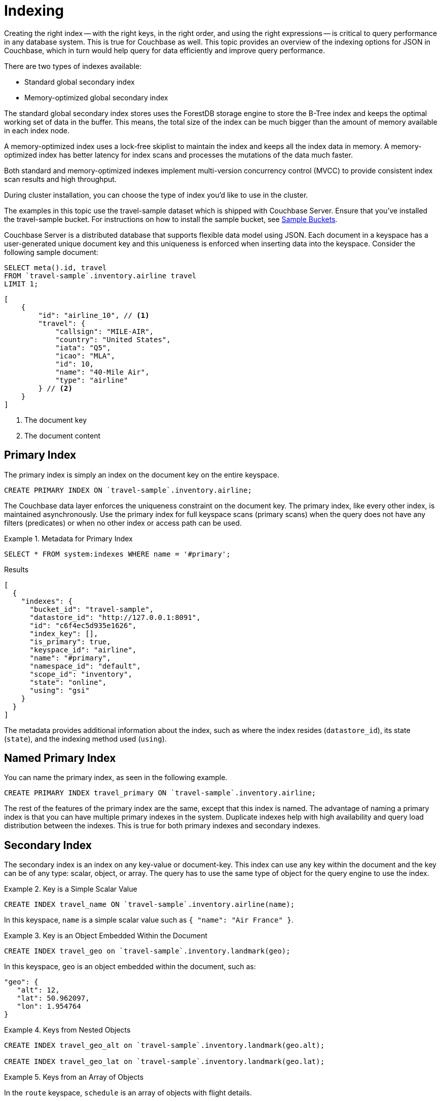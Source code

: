 = Indexing
:description: Creating the right index -- with the right keys, in the right order, and using the right expressions -- is critical to query performance in any database system.
:page-aliases: performance:indexing-and-query-perf

{description}
This is true for Couchbase as well.
This topic provides an overview of the indexing options for JSON in Couchbase, which in turn would help query for data efficiently and improve query performance.

There are two types of indexes available:

* Standard global secondary index
* Memory-optimized global secondary index

The standard global secondary index stores uses the ForestDB storage engine to store the B-Tree index and keeps the optimal working set of data in the buffer.
This means, the total size of the index can be much bigger than the amount of memory available in each index node.

A memory-optimized index uses a lock-free skiplist to maintain the index and keeps all the index data in memory.
A memory-optimized index has better latency for index scans and processes the mutations of the data much faster.

Both standard and memory-optimized indexes implement multi-version concurrency control (MVCC) to provide consistent index scan results and high throughput.

During cluster installation, you can choose the type of index you'd like to use in the cluster.

The examples in this topic use the travel-sample dataset which is shipped with Couchbase Server.
Ensure that you've installed the travel-sample bucket.
For instructions on how to install the sample bucket, see xref:manage:manage-settings/install-sample-buckets.adoc[Sample Buckets].

Couchbase Server is a distributed database that supports flexible data model using JSON.
Each document in a keyspace has a user-generated unique document key and this uniqueness is enforced when inserting data into the keyspace.
Consider the following sample document:

====
[source,n1ql]
----
SELECT meta().id, travel
FROM `travel-sample`.inventory.airline travel
LIMIT 1;
----

[source,json]
----
[
    {
        "id": "airline_10", // <.>
        "travel": {
            "callsign": "MILE-AIR",
            "country": "United States",
            "iata": "Q5",
            "icao": "MLA",
            "id": 10,
            "name": "40-Mile Air",
            "type": "airline"
        } // <.>
    }
]
----

<.> The document key
<.> The document content
====

[#primary-index]
== Primary Index

The primary index is simply an index on the document key on the entire keyspace.

====
[source,n1ql]
----
CREATE PRIMARY INDEX ON `travel-sample`.inventory.airline;
----
====

The Couchbase data layer enforces the uniqueness constraint on the document key.
The primary index, like every other index, is maintained asynchronously.
Use the primary index for full keyspace scans (primary scans) when the query does not have any filters (predicates) or when no other index or access path can be used.

.Metadata for Primary Index
====
[source,n1ql]
----
SELECT * FROM system:indexes WHERE name = '#primary';
----

.Results
[source,json]
----
[
  {
    "indexes": {
      "bucket_id": "travel-sample",
      "datastore_id": "http://127.0.0.1:8091",
      "id": "c6f4ec5d935e1626",
      "index_key": [],
      "is_primary": true,
      "keyspace_id": "airline",
      "name": "#primary",
      "namespace_id": "default",
      "scope_id": "inventory",
      "state": "online",
      "using": "gsi"
    }
  }
]
----
====

The metadata provides additional information about the index, such as where the index resides ([.out]`datastore_id`), its state ([.out]`state`), and the indexing method used ([.out]`using`).

[#named-primary-index]
== Named Primary Index

You can name the primary index, as seen in the following example.

====
[source,n1ql]
----
CREATE PRIMARY INDEX travel_primary ON `travel-sample`.inventory.airline;
----
====

The rest of the features of the primary index are the same, except that this index is named.
The advantage of naming a primary index is that you can have multiple primary indexes in the system.
Duplicate indexes help with high availability and query load distribution between the indexes.
This is true for both primary indexes and secondary indexes.

[#secondary-index]
== Secondary Index

The secondary index is an index on any key-value or document-key.
This index can use any key within the document and the key can be of any type: scalar, object, or array.
The query has to use the same type of object for the query engine to use the index.

.Key is a Simple Scalar Value
====
[source,n1ql]
----
CREATE INDEX travel_name ON `travel-sample`.inventory.airline(name);
----

In this keyspace, `name` is a simple scalar value such as `{ "name": "Air France" }`.
====

.Key is an Object Embedded Within the Document
====
[source,n1ql]
----
CREATE INDEX travel_geo on `travel-sample`.inventory.landmark(geo);
----

In this keyspace, `geo` is an object embedded within the document, such as:

[source,json]
----
"geo": {
   "alt": 12,
   "lat": 50.962097,
   "lon": 1.954764
}
----
====

.Keys from Nested Objects
====
[source,n1ql]
----
CREATE INDEX travel_geo_alt on `travel-sample`.inventory.landmark(geo.alt);

CREATE INDEX travel_geo_lat on `travel-sample`.inventory.landmark(geo.lat);
----
====

.Keys from an Array of Objects
====
In the `route` keyspace, `schedule` is an array of objects with flight details.

[source,json]
----
"schedule": [
    {
        "day": 0,
        "flight": "AF198",
        "utc": "10:13:00"
    },
    {
        "day": 0,
        "flight": "AF547",
        "utc": "19:14:00"
    },
    {
        "day": 0,
        "flight": "AF943",
        "utc": "01:31:00"
    },
    {
        "day": 1,
        "flight": "AF356",
        "utc": "12:40:00"
    },
    {
        "day": 1,
        "flight": "AF480",
        "utc": "08:58:00"
    },
    {
        "day": 1,
        "flight": "AF250",
        "utc": "12:59:00"
    }
]
----

This command indexes the complete array and is useful only if you're looking for the entire array.

[source,n1ql]
----
CREATE INDEX travel_schedule ON `travel-sample`.inventory.route(schedule);
----
====

[#composite-secondary-index]
== Composite Secondary Index

It's common to have queries with multiple filters (predicates).
In such cases, you want to use indexes with multiple keys so the indexes can return only the qualified document keys.
Additionally, if a query is referencing only the keys in the index, the query engine can simply answer the query from the index scan result without having to fetch from the data nodes.
This is commonly used for performance optimization.

====
[source,n1ql]
----
CREATE INDEX travel_info ON `travel-sample`.inventory.airline(name, id, icao, iata);
----
====

Each of the keys can be a simple scalar field, object, or an array.
For the index filtering to be exploited, the filters have to use respective object type in the query filter.

The keys to the secondary indexes can include document keys (`meta().id`) explicitly if you need to filter on the document keys in the index.

[#functional-index]
== Functional Index

It's common to have names in the database with a mix of upper and lower cases.
When you need to search, say for the city "Villeneuve-sur-lot", you want to search for all uppercase and lowercase possibilities of it.
In order to do so, first create an index using an expression or a function as the key.
For example:

====
[source,n1ql]
----
CREATE INDEX travel_cxname ON `travel-sample`.inventory.airport(LOWER(name));
----
====

If you provide the search string in lowercase, the index helps the query engine more efficiently search for already lowercase values in the index.

====
[source,n1ql]
----
EXPLAIN SELECT * FROM `travel-sample`.inventory.airport WHERE LOWER(name) = "villeneuve-sur-lot";
----

.Results
[source,json]
----
[
  {
    "plan": {
      "#operator": "Sequence",
      "~children": [
        {
          "#operator": "IndexScan3",
          "bucket": "travel-sample",
          "index": "travel_cxname",
          "index_id": "97307509cbce54ca",
          "index_projection": {
            "primary_key": true
          },
          "keyspace": "airport",
          "namespace": "default",
          "scope": "inventory",
          "spans": [
            {
              "exact": true,
              "range": [
                {
                  "high": "\"villeneuve-sur-lot\"",
                  "inclusion": 3,
                  "low": "\"villeneuve-sur-lot\""
                }
              ]
            }
          ],
          "using": "gsi"
        },
        {
          "#operator": "Fetch",
          "bucket": "travel-sample",
          "keyspace": "airport",
          "namespace": "default",
          "scope": "inventory"
        },
        {
          "#operator": "Parallel",
          "~child": {
            "#operator": "Sequence",
            "~children": [
              {
                "#operator": "Filter",
                "condition": "(lower((`airport`.`name`)) = \"villeneuve-sur-lot\")"
              },
              {
                "#operator": "InitialProject",
                "result_terms": [
                  {
                    "expr": "self",
                    "star": true
                  }
                ]
              }
            ]
          }
        }
      ]
    },
    "text": "SELECT * FROM `travel-sample`.inventory.airport WHERE LOWER(name) = \"villeneuve-sur-lot\";"
  }
]
----
====

You can also use complex expressions in the functional index.
For example:

====
[source,n1ql]
----
CREATE INDEX travel_cx1 ON `travel-sample`.inventory.airport(LOWER(name), ROUND(geo.alt * 0.3048));
----
====

[#array-index]
== Array Index

JSON is hierarchical.
At the top level, it can have scalar fields, objects, or arrays.
Each object can nest other objects and arrays; each array can have other objects and arrays, and the nesting can continue.
Consider the following example array.

====
[source,json]
----
"schedule": [
    {
        "day" : 0,
        "special_flights" : [
            {
                "flight" : "AI111",
                "utc" : "1:11:11"
            },
            {
                "flight" : "AI222",
                "utc" : "2:22:22"
            }
        ]
    },
    {
        "day" : 1,
        "flight" : "AF552",
        "utc" : "14:41:00"
    }
]
----
====

With a rich structure as seen in the array schedule, here's how you index a particular array or a field within the sub-object.

====
[source,n1ql]
----
CREATE INDEX travel_sched ON `travel-sample`.inventory.route
 (ALL DISTINCT ARRAY v.day FOR v IN schedule END);
----
====

This index key is an expression on the array to clearly reference only the elements that need to be indexed.

* `schedule` -- the array we’re dereferencing into.
* `v` -- the variable implicitly declared to reference each element/object within the array `schedule`.
* `v.day` -- the element within each object of the array `schedule`.

The following query uses the array index created above.

====
[source,n1ql]
----
EXPLAIN SELECT * FROM `travel-sample`.inventory.route
WHERE ANY v IN schedule SATISFIES v.day = 2 END;
----

.Results
[source,json]
----
[
  {
    "plan": {
      "#operator": "Sequence",
      "~children": [
        {
          "#operator": "DistinctScan",
          "scan": {
            "#operator": "IndexScan3",
            "bucket": "travel-sample",
            "index": "travel_sched", // <.>
            "index_id": "7cb7b03a5a2a7522",
            "index_projection": {
              "primary_key": true
            },
            "keyspace": "route",
            "namespace": "default",
            "scope": "inventory",
            "spans": [
              {
                "exact": true,
                "range": [
                  {
                    "high": "2",
                    "inclusion": 3,
                    "low": "2"
                  }
                ]
              }
            ],
            "using": "gsi"
          }
        },
        {
          "#operator": "Fetch",
          "bucket": "travel-sample",
          "keyspace": "route",
          "namespace": "default",
          "scope": "inventory"
        },
        {
          "#operator": "Parallel",
          "~child": {
            "#operator": "Sequence",
            "~children": [
              {
                "#operator": "Filter",
                "condition": "any `v` in (`route`.`schedule`) satisfies ((`v`.`day`) = 2) end"
              },
              {
                "#operator": "InitialProject",
                "result_terms": [
                  {
                    "expr": "self",
                    "star": true
                  }
                ]
              }
            ]
          }
        }
      ]
    },
    "text": "SELECT * FROM `travel-sample`.inventory.route\nWHERE ANY v IN schedule SATISFIES v.day = 2 END;"
  }
]
----

<.> Index created above
====

Because the key is a generalized expression, it provides the flexibility to apply additional logic and processing on the data before indexing.
For example, you can create functional indexing on elements of each array.
As you're referencing individual fields of the object or element within the array, the index creation, size, and search are efficient.

The index `travel_sched` stores only the distinct values within an array.
To store all elements of an array in an index, do not use the DISTINCT modifier to the expression.

====
[source,n1ql]
----
CREATE INDEX travel_sched ON `travel-sample`.inventory.route
    (ALL ARRAY v.day FOR v IN schedule END);
----
====

[#partial-index]
== Partial Index

Unlike relational systems where each type of row is in a distinct table, Couchbase keyspaces can have documents of various types.
You can include a distinguishing field in your document to differentiate distinct types.

For example, the `landmark` keyspace distinguishes types of landmark using the `activity` field:

====
[source,n1ql]
----
SELECT DISTINCT activity FROM `travel-sample`.inventory.landmark;
----

.Result
[source,json]
----
[
  {
    "activity": "see"
  },
  {
    "activity": "eat"
  },
  {
    "activity": "do"
  },
  {
    "activity": "drink"
  },
  {
    "activity": "buy"
  },
  {
    "activity": "listing"
  }
]
----
====

Since the Couchbase data model is JSON and the JSON schema is flexible, an index may not contain entries to documents with absent index keys.

When you want to create an index of restaurants, you can simply add the distinguishing field for the WHERE clause of the index.

====
[source,n1ql]
----
CREATE INDEX travel_eat ON `travel-sample`.inventory.landmark(name, id, address)
WHERE activity='eat';
----
====

This creates an index only on documents that have `activity='eat'`.
The queries must include the filter `activity='eat'` in addition to other filters for this index to qualify.

You can use complex predicates in the WHERE clause of the index.
Here are some examples where you can use partial indexes:

* Partitioning a large index into multiple indexes using the mod function.
* Partitioning a large index into multiple indexes and placing each index into distinct indexer nodes.
* Partitioning the index based on a list of values.
For example, you can have an index for each state.
* Simulating index range partitioning via a range filter in the WHERE clause.
Note that N1QL queries use one partitioned index per query block.
Use UNION ALL to have a query exploit multiple partitioned indexes in a single query.

[#duplicate-index]
== Duplicate Index

Duplicate index isn't really a special type of index, but a feature of Couchbase indexing.
You can create duplicate indexes with distinct names.

====
[source,n1ql]
----
CREATE INDEX i1 ON `travel-sample`.inventory.airport(LOWER(name), id, icao)
WHERE country = 'France';

CREATE INDEX i2 ON `travel-sample`.inventory.airport(LOWER(name), id, icao)
WHERE country = 'France';

CREATE INDEX i3 ON `travel-sample`.inventory.airport(LOWER(name), id, icao)
WHERE country = 'France';
----
====

All three indexes have identical keys and an identical WHERE clause; the only difference is the name of these indexes.
You can choose their physical location using the WITH clause of the CREATE INDEX statement.

During query optimization, the query engine chooses one of the index names as seen in the explain plan.
During query execution, these indexes are used in a round-robin fashion to distribute the load.
Thus providing scale-out, multi-dimensional scaling, performance, and high availability.

[#covering-index]
== Covering Index

Index selection for a query solely depends on the filters in the WHERE clause of your query.
After the index selection is made, the query engine analyzes the query to see if it can be answered using only the data in the index.
If it does, the query engine skips retrieving the whole document from the data nodes.
This is a performance optimization to keep in mind when designing your indexes.
